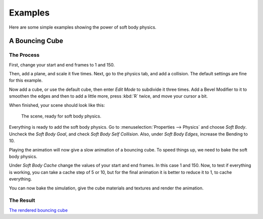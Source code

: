 
********
Examples
********

Here are some simple examples showing the power of soft body physics.


A Bouncing Cube
===============

The Process
-----------

First, change your start and end frames to 1 and 150.

Then, add a plane, and scale it five times. Next, go to the physics tab, and add a collision.
The default settings are fine for this example.

Now add a cube, or use the default cube, then enter *Edit Mode* to subdivide it three times.
Add a Bevel Modifier to it to smoothen the edges and then to add a little more,
press :kbd:`R` twice, and move your cursor a bit.

When finished, your scene should look like this:

.. figure:: /images/physics_soft-body_examples_scene-ready.png
   :width: 520px

   The scene, ready for soft body physics.

Everything is ready to add the soft body physics.
Go to :menuselection:`Properties --> Physics` and choose *Soft Body*.
Uncheck the *Soft Body Goal*, and check *Soft Body Self Collision*.
Also, under *Soft Body Edges*, increase the Bending to 10.

Playing the animation will now give a slow animation of a bouncing cube.
To speed things up, we need to bake the soft body physics.

Under *Soft Body Cache* change the values of your start and end frames. In this case 1 and 150.
Now, to test if everything is working, you can take a cache step of 5 or 10,
but for the final animation it is better to reduce it to 1, to cache everything.

.. TODO2.8:
   When finished, your physics panel should look like this:

   .. figure:: /images/physics_soft-body_examples_physics-settings.png

      The physics settings.

You can now bake the simulation, give the cube materials and textures and render the animation.


The Result
----------

`The rendered bouncing cube <https://www.youtube.com/watch?v=3PzgB9jw9iA>`__
